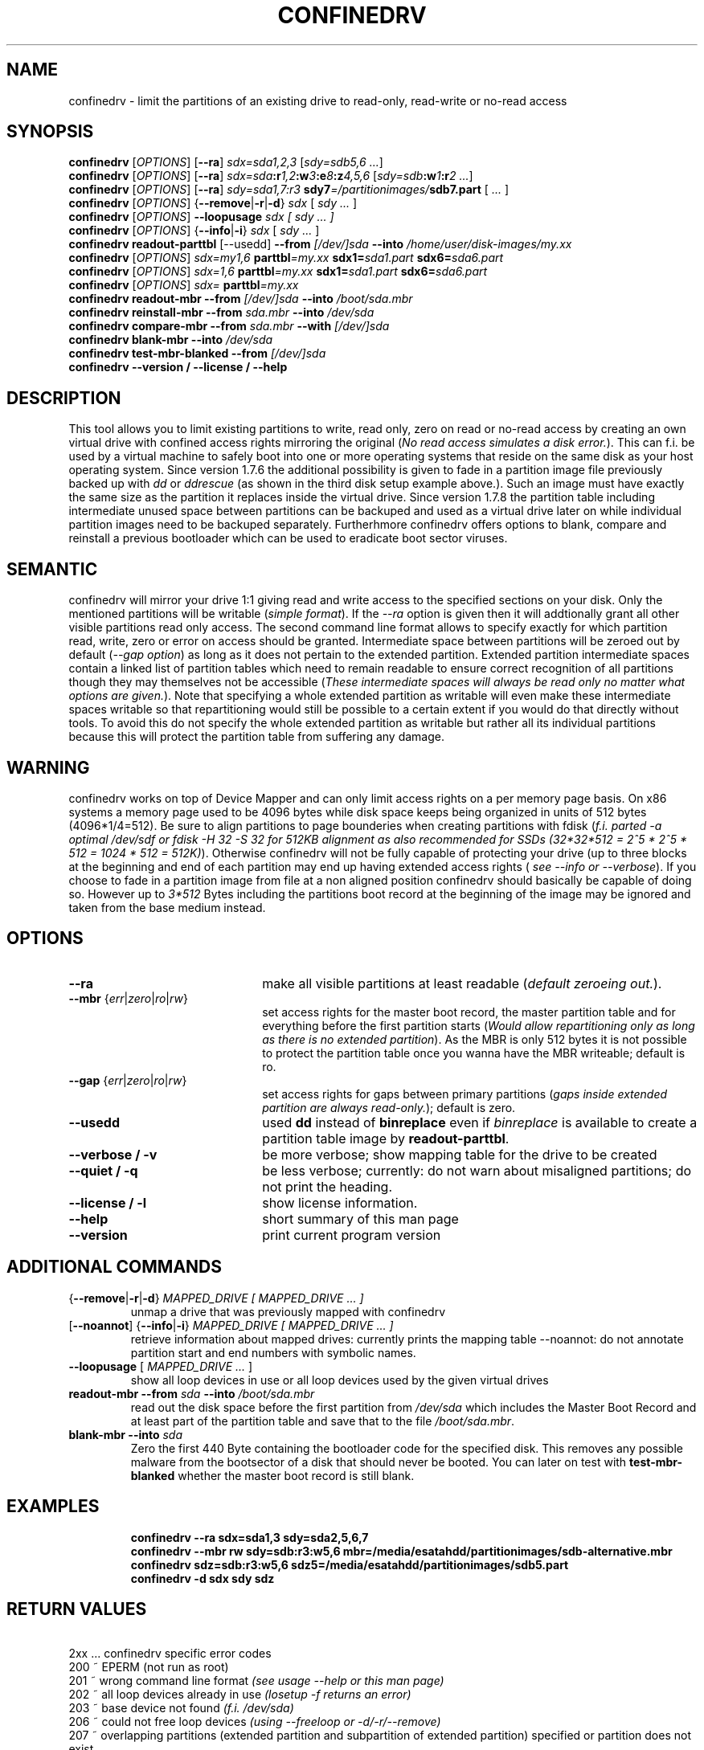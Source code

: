 .TH CONFINEDRV 8 "November 2013" "version 1.2.1" "Maintenance Commands"

.SH NAME
confinedrv \- limit the partitions of an existing drive to read-only, read-write or no-read access

.SH SYNOPSIS
.B confinedrv
.RI [ OPTIONS ]
.RB [ --ra ] 
.IR sdx=sda1,2,3 " [" "sdy=sdb5,6 ..." "]"
.br
.B confinedrv
.RI [ OPTIONS ]
.RB [ --ra ]
.IB sdx=sda :r 1,2 :w 3 :e 8 :z 4,5,6 
.IB \fR[\fIsdy=sdb :w 1 :r "2 ...\fR]"
.br
.B confinedrv
.RI [ OPTIONS ]
.RB [ --ra ]
.IB "sdy=sda1,7:r3  " " sdy7" =/partitionimages/ sdb7.part
.RI " [ " ... " ] "
.br
.B confinedrv 
.RI [ OPTIONS ] 
.RB { --remove | -r | -d } 
.IR sdx " [ " "sdy ..."  " ] "
.br
.B confinedrv
.RI [ OPTIONS ]
.BI --loopusage " sdx [ sdy ... ]"
.br
.B confinedrv
.RI [ OPTIONS ] 
.RB { --info | -i  }
.IR sdx " [ " "sdy ..." " ] "
.br
.B confinedrv readout-parttbl
.RI "[--usedd]"
.BI --from " [/dev/]sda"
.BI --into " /home/user/disk-images/my.xx"
.br
.B confinedrv
.RI [ OPTIONS ]
.IR sdx=my1,6 
.BI parttbl =my.xx
.BI sdx1= sda1.part 
.BI sdx6= sda6.part
.br
.B confinedrv
.RI [ OPTIONS ]
.IR sdx=1,6 "
.BI parttbl =my.xx
.BI sdx1= sda1.part 
.BI sdx6= sda6.part
.br
.B confinedrv
.RI [ OPTIONS ]
.IR sdx=
.BI parttbl =my.xx
.br
.B confinedrv readout-mbr 
.BI --from " [/dev/]sda"
.BI --into " /boot/sda.mbr"
.br
.B confinedrv reinstall-mbr 
.BI --from " sda.mbr"
.BI --into " /dev/sda"
.br
.B confinedrv compare-mbr 
.BI --from " sda.mbr"
.BI --with " [/dev/]sda"
.br
.B confinedrv blank-mbr 
.BI --into " /dev/sda"
.br
.B confinedrv test-mbr-blanked
.BI --from " [/dev/]sda"
.br
.BI "confinedrv --version / --license / --help "
.br

.SH DESCRIPTION
This tool allows you to limit existing partitions to write, read only, zero on read or no-read access by creating an own virtual drive with confined access rights mirroring the original (\fINo read access simulates a disk error.\fR). This can f.i. be used by a virtual machine to safely boot into one or more operating systems that reside on the same disk as your host operating system. Since version 1.7.6 the additional possibility is given to fade in a partition image file previously backed up with \fIdd\fR or \fIddrescue\fR (as shown in the third disk setup example above.). Such an image must have exactly the same size as the partition it replaces inside the virtual drive. Since version 1.7.8 the partition table including intermediate unused space between partitions can be backuped and used as a virtual drive later on while individual partition images need to be backuped separately. Furtherhmore confinedrv offers options to blank, compare and reinstall a previous bootloader which can be used to eradicate boot sector viruses.


.SH SEMANTIC
confinedrv will mirror your drive 1:1 giving read and write access to the specified sections on your disk. Only the mentioned partitions will be writable (\fIsimple format\fR). If the \fI--ra\fR option is given then it will addtionally grant all other visible partitions read only access. The second command line format allows to specify exactly for which partition read, write, zero or error on access should be granted. Intermediate space between partitions will be zeroed out by default (\fI--gap option\fR) as long as it does not pertain to the extended partition. Extended partition intermediate spaces contain a linked list of partition tables which need to remain readable to ensure correct recognition of all partitions though they may themselves not be accessible (\fIThese intermediate spaces will always be read only no matter what options are given.\fR). Note that specifying a whole extended partition as writable will even make these intermediate spaces writable so that repartitioning would still be possible to a certain extent if you would do that directly without tools. To avoid this do not specify the whole extended partition as writable but rather all its individual partitions because this will protect the partition table from suffering any damage. 
.SH WARNING
confinedrv works on top of Device Mapper and can only limit access rights on a per memory page basis. On x86 systems a memory page used to be 4096 bytes while disk space keeps being organized in units of 512 bytes (4096*1/4=512). Be sure to align partitions to page bounderies when creating partitions with fdisk (\fIf.i. parted -a optimal /dev/sdf or fdisk -H 32 -S 32 for 512KB alignment as also recommended for SSDs (32*32*512 = 2^5 * 2^5 * 512 = 1024 * 512 = 512K)\fR). Otherwise confinedrv will not be fully capable of protecting your drive (up to three blocks at the beginning and end of each partition may end up having extended access rights (\fI see --info or --verbose\fR). If you choose to fade in a partition image from file at a non aligned position confinedrv should basically be capable of doing so. However up to \fI3*512\fR Bytes including the partitions boot record at the beginning of the image may be ignored and taken from the base medium instead.

.SH OPTIONS
.TP 22
.B --ra
make all visible partitions at least readable (\fIdefault zeroeing out.\fR).
.TP
.RI "\fB--mbr\fR {" err | zero | ro | rw }
set access rights for the master boot record, the master partition table and for everything before the first partition starts (\fIWould allow repartitioning only as long as there is no extended partition\fR). As the MBR is only 512 bytes it is not possible to protect the partition table once you wanna have the MBR writeable; default is ro.
.TP
.RI "\fB--gap\fR {" err | zero | ro | rw }
set access rights for gaps between primary partitions (\fIgaps inside extended partition are always read-only.\fR); default is zero.
.TP
.B --usedd
used \fBdd\fR instead of \fBbinreplace\fR even if \fIbinreplace\fR is available to create a partition table image by \fBreadout-parttbl\fR.
.TP
.B "--verbose / -v"
be more verbose; show mapping table for the drive to be created
.TP
.B "--quiet / -q"
be less verbose; currently: do not warn about misaligned partitions; do not print the heading.
.TP
.B --license / -l
show license information.
.TP
.B --help
short summary of this man page
.TP
.B --version
print current program version
  
.SH ADDITIONAL COMMANDS
.TP
.RB { --remove | -r | -d } "\fI MAPPED_DRIVE  [ MAPPED_DRIVE ... ]\fR"
unmap a drive that was previously mapped with confinedrv
.TP
.RB [ --noannot "] {" --info | -i }  "\fI MAPPED_DRIVE  [ MAPPED_DRIVE ... ] \fR"
retrieve information about mapped drives: currently prints the mapping table
--noannot: do not annotate partition start and end numbers with symbolic names.
.TP
.RI "\fB--loopusage\fR [ " "MAPPED_DRIVE ... " ]
show all loop devices in use or all loop devices used by the given virtual drives
.TP
.B readout-mbr --from \fIsda \fB--into\fI /boot/sda.mbr\fR
read out the disk space before the first partition from \fI/dev/sda\fR which includes the Master Boot Record and at least part of the partition table and save that to the file \fI/boot/sda.mbr\fR.
.TP
.B blank-mbr --into \fIsda \fR
Zero the first 440 Byte containing the bootloader code for the specified disk. This removes any possible malware from the bootsector of a disk that should never be booted. You can later on test with \fBtest-mbr-blanked\fR whether the master boot record is still blank.
.TP

.SH EXAMPLES
\fBconfinedrv --ra sdx=sda1,3 sdy=sda2,5,6,7\fP
.br
\fBconfinedrv --mbr rw sdy=sdb:r3:w5,6 mbr=/media/esatahdd/partitionimages/sdb-alternative.mbr \fP
.br
\fBconfinedrv sdz=sdb:r3:w5,6 sdz5=/media/esatahdd/partitionimages/sdb5.part \fP
.br
\fBconfinedrv -d sdx sdy sdz\fP
.br

.SH RETURN VALUES
\ \ \ 2xx ... confinedrv specific error codes
.br
   200 ~ EPERM (not run as root) 
   201 ~ wrong command line format \fI(see usage --help or this man page)\fR
   202 ~ all loop devices already in use \fI(losetup -f returns an error)\fR
   203 ~ base device not found \fI(f.i. /dev/sda)\fR
   206 ~ could not free loop devices \fI(using --freeloop or -d/-r/--remove)\fR
   207 ~ overlapping partitions (extended partition and subpartition of extended partition) specified or partition does not exist
   208 ~ unsupported feature \fI(extended partition tables only suppported for disks with msdos partition tables)\fR
   209 ~ \fI/dev/shm\fR mounted while confinedrv was first invoked without so that there are still residuals in \fI/tmp\fR which can not be auto-moved to \fI/dev/shm\fR.
   210 ~ file already exists \fI(currently only returned by readout-mbr)\fR
   211 ~ file or device not found \fI(currently only returned by readout-mbr)\fR
   222 ~ page size not divisible by 512
   223 ~ file size of partition image does not match size of the partition to be replaced
   244 ~ internal error

.SH FURTHER INFORMATION
look for detailed usage informations at http://www.elstel.org/qemu
.br
get informed about the latest updates via http://www.elstel.org/elstel.rss
.br
note: your packager may have included an offline version of the respective web page with usage information for confinedrv at elstel.org in /usr/share/doc[/packages]/confinedrv/index.html

.SH NOTE
confinedrv has preliminary support for GPT partition tables since version 1.7.2 (It simply makes the start and end of the virtual drive readable which may result to be larger in size than the GPT partition table.). While UEFI based machines will use the new GPT format by default you may still use traditional MSDOS partition tables for drives up to 1TB which is also the default for elder BIOS based systems.

.SH SEE ALSO
.BR kpartx (8),
.BR partprobe (8),
.BR qemu (1),
.BR dmsetup (8),
.BR losetup (8),
.BR parted (8),
.BR dd (1),
.BR binreplace (1),
.BR ddrescue (1),
.BR getconf (1).



.SH AUTHORS

.B confinedrv
was invented, designed and programmed by Elmar Stellnberger <estellnb@elstel.org> (other emails: estellnb@gmail.com, estellnb@yahoo.de).

.SH LICENSE
This program may be used under the terms of GPLv3; see: https://www.gnu.org/licenses/gpl-3.0.en.html.
.br
If you apply changes please sign our contributor license agreement at https://www.elstel.org/license/CLA-elstel.pdf so that your changes can be included into the main trunk at www.elstel.org/qemu/
.br
(c) copyright by Elmar Stellnberger 2019
 
